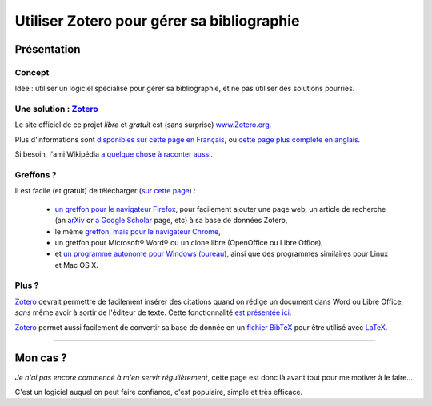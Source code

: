 .. meta::
   :description lang=fr: Comment et pourquoi utiliser Zotero pour gérer sa bibliographie
   :description lang=en: Why and how to use Zotero to manage your bibliography

#############################################
 Utiliser Zotero pour gérer sa bibliographie
#############################################

Présentation
------------
Concept
^^^^^^^
Idée : utiliser un logiciel spécialisé pour gérer sa bibliographie, et ne pas utiliser des solutions pourries.

Une solution : `Zotero <https://www.zotero.org/>`_
^^^^^^^^^^^^^^^^^^^^^^^^^^^^^^^^^^^^^^^^^^^^^^^^^^
Le site officiel de ce projet *libre* et *gratuit* est (sans surprise) `www.Zotero.org <https://www.zotero.org/>`_.

Plus d'informations sont `disponibles sur cette page en Français <https://www.zotero.org/support/fr/start>`_, ou `cette page plus complète en anglais <https://www.zotero.org/support/>`_.

Si besoin, l'ami Wikipédia `a quelque chose à raconter aussi <https://fr.wikipedia.org/wiki/Zotero>`_.

Greffons ?
^^^^^^^^^^
Il est facile (et gratuit) de télécharger (`sur cette page <https://www.zotero.org/download/>`_) :

 - `un greffon pour le navigateur Firefox <https://download.zotero.org/extension/zotero-4.0.29.9.xpi>`_, pour facilement ajouter une page web, un article de recherche (an `arXiv <https://arxiv.org/>`_ or `a Google Scholar <https://scholar.google.com/>`_ page, etc) à sa base de données Zotero,
 - le même `greffon, mais pour le navigateur Chrome <https://chrome.google.com/webstore/detail/zotero-connector/ekhagklcjbdpajgpjgmbionohlpdbjgc>`_,
 - un greffon pour Microsoft® Word® ou un clone libre (OpenOffice ou Libre Office),
 - et `un programme autonome pour Windows (bureau) <https://download.zotero.org/standalone/4.0.29.5/Zotero-4.0.29.5_setup.exe>`_, ainsi que des programmes similaires pour Linux et Mac OS X.

Plus ?
^^^^^^
`Zotero`_ devrait permettre de facilement insérer des citations quand on rédige un document dans Word ou Libre Office, *sans* même avoir à sortir de l'éditeur de texte.
Cette fonctionnalité `est présentée ici <https://www.zotero.org/#features-3>`_.

`Zotero`_ permet aussi facilement de convertir sa base de donnée en un `fichier BibTeX <https://fr.wikipedia.org/wiki/BibTeX>`_ pour être utilisé avec `LaTeX <https://fr.wikibooks.org/wiki/LaTeX/>`_.

------------------------------------------------------------------------------

Mon cas ?
---------
*Je n'ai pas encore commencé à m'en servir régulièrement*, cette page est donc là avant tout pour me motiver à le faire…

C'est un logiciel auquel on peut faire confiance, c'est populaire, simple et très efficace.

.. (c) Lilian Besson, 2011-2018, https://bitbucket.org/lbesson/web-sphinx/
